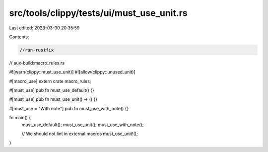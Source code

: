 src/tools/clippy/tests/ui/must_use_unit.rs
==========================================

Last edited: 2023-03-30 20:35:59

Contents:

.. code-block:: rs

    //run-rustfix
// aux-build:macro_rules.rs

#![warn(clippy::must_use_unit)]
#![allow(clippy::unused_unit)]

#[macro_use]
extern crate macro_rules;

#[must_use]
pub fn must_use_default() {}

#[must_use]
pub fn must_use_unit() -> () {}

#[must_use = "With note"]
pub fn must_use_with_note() {}

fn main() {
    must_use_default();
    must_use_unit();
    must_use_with_note();

    // We should not lint in external macros
    must_use_unit!();
}


